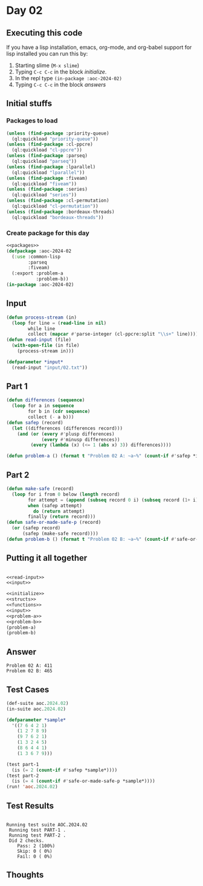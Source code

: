 #+STARTUP: indent contents
#+OPTIONS: num:nil toc:nil
* Day 02
** Executing this code
If you have a lisp installation, emacs, org-mode, and org-babel
support for lisp installed you can run this by:
1. Starting slime (=M-x slime=)
2. Typing =C-c C-c= in the block [[initialize][initialize]].
3. In the repl type =(in-package :aoc-2024-02)=
4. Typing =C-c C-c= in the block [[answers][answers]]
** Initial stuffs
*** Packages to load
#+NAME: packages
#+BEGIN_SRC lisp :results silent
  (unless (find-package :priority-queue)
    (ql:quickload "priority-queue"))
  (unless (find-package :cl-ppcre)
    (ql:quickload "cl-ppcre"))
  (unless (find-package :parseq)
    (ql:quickload "parseq"))
  (unless (find-package :lparallel)
    (ql:quickload "lparallel"))
  (unless (find-package :fiveam)
    (ql:quickload "fiveam"))
  (unless (find-package :series)
    (ql:quickload "series"))
  (unless (find-package :cl-permutation)
    (ql:quickload "cl-permutation"))
  (unless (find-package :bordeaux-threads)
    (ql:quickload "bordeaux-threads"))
#+END_SRC
*** Create package for this day
#+NAME: initialize
#+BEGIN_SRC lisp :noweb yes :results silent
  <<packages>>
  (defpackage :aoc-2024-02
    (:use :common-lisp
          :parseq
          :fiveam)
    (:export :problem-a
             :problem-b))
  (in-package :aoc-2024-02)
#+END_SRC
** Input
#+NAME: read-input
#+BEGIN_SRC lisp :results silent
  (defun process-stream (in)
    (loop for line = (read-line in nil)
          while line
          collect (mapcar #'parse-integer (cl-ppcre:split "\\s+" line))))
  (defun read-input (file)
    (with-open-file (in file)
      (process-stream in)))
#+END_SRC
#+NAME: input
#+BEGIN_SRC lisp :noweb yes :results silent
  (defparameter *input*
    (read-input "input/02.txt"))
#+END_SRC
** Part 1
#+NAME: problem-a
#+BEGIN_SRC lisp :noweb yes :results silent
  (defun differences (sequence)
    (loop for a in sequence
          for b in (cdr sequence)
          collect (- a b)))
  (defun safep (record)
    (let ((differences (differences record)))
      (and (or (every #'plusp differences)
               (every #'minusp differences))
           (every (lambda (x) (<= 1 (abs x) 3)) differences))))

  (defun problem-a () (format t "Problem 02 A: ~a~%" (count-if #'safep *input*)))
#+END_SRC
** Part 2
#+NAME: problem-b
#+BEGIN_SRC lisp :noweb yes :results silent
  (defun make-safe (record)
    (loop for i from 0 below (length record)
          for attempt = (append (subseq record 0 i) (subseq record (1+ i)))
          when (safep attempt)
            do (return attempt)
          finally (return record)))
  (defun safe-or-made-safe-p (record)
    (or (safep record)
        (safep (make-safe record))))
  (defun problem-b () (format t "Problem 02 B: ~a~%" (count-if #'safe-or-made-safe-p *input*)))
#+END_SRC
** Putting it all together
#+NAME: structs
#+BEGIN_SRC lisp :noweb yes :results silent

#+END_SRC
#+NAME: functions
#+BEGIN_SRC lisp :noweb yes :results silent
  <<read-input>>
  <<input>>
#+END_SRC
#+NAME: answers
#+BEGIN_SRC lisp :results output :exports both :noweb yes :tangle no
  <<initialize>>
  <<structs>>
  <<functions>>
  <<input>>
  <<problem-a>>
  <<problem-b>>
  (problem-a)
  (problem-b)
#+END_SRC
** Answer
#+RESULTS: answers
: Problem 02 A: 411
: Problem 02 B: 465
** Test Cases
#+NAME: test-cases
#+BEGIN_SRC lisp :results output :exports both
  (def-suite aoc.2024.02)
  (in-suite aoc.2024.02)

  (defparameter *sample*
    '((7 6 4 2 1)
      (1 2 7 8 9)
      (9 7 6 2 1)
      (1 3 2 4 5)
      (8 6 4 4 1)
      (1 3 6 7 9)))

  (test part-1
    (is (= 2 (count-if #'safep *sample*))))
  (test part-2
    (is (= 4 (count-if #'safe-or-made-safe-p *sample*))))
  (run! 'aoc.2024.02)
#+END_SRC
** Test Results
#+RESULTS: test-cases
: 
: Running test suite AOC.2024.02
:  Running test PART-1 .
:  Running test PART-2 .
:  Did 2 checks.
:     Pass: 2 (100%)
:     Skip: 0 ( 0%)
:     Fail: 0 ( 0%)
** Thoughts

